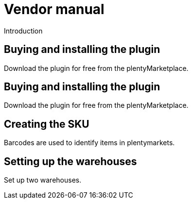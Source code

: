 = Vendor manual
:lang: en
:keywords:
:description:
:position: 1000

Introduction

// eBay Fulfillment beta version

== Buying and installing the plugin

Download the plugin for free from the plentyMarketplace.

== Buying and installing the plugin

Download the plugin for free from the plentyMarketplace.

== Creating the SKU

Barcodes are used to identify items in plentymarkets.

== Setting up the warehouses

Set up two warehouses.
